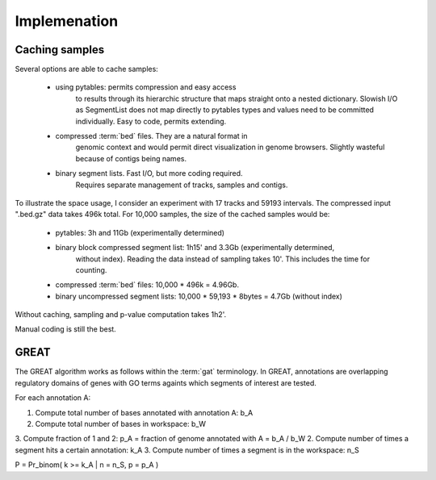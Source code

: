 ===============
Implemenation
===============

Caching samples
===============

Several options are able to cache samples:

   * using pytables: permits compression and easy access
       to results through its hierarchic structure that maps
       straight onto a nested dictionary.
       Slowish I/O as SegmentList does not map directly to pytables
       types and values need to be committed individually. Easy
       to code, permits extending.

   * compressed :term:`bed` files. They are a natural format in
       genomic context and would permit direct visualization in
       genome browsers. Slightly wasteful because of contigs
       being names.

   * binary segment lists. Fast I/O, but more coding required.
       Requires separate management of tracks, samples and 
       contigs.

To illustrate the space usage, I consider an experiment with
17 tracks and 59193 intervals. The compressed input ".bed.gz"
data takes 496k total. For 10,000 samples, the size of the cached
samples would be:
   
   * pytables: 3h and 11Gb (experimentally determined)
   * binary block compressed segment list: 1h15' and 3.3Gb (experimentally determined,
      without index). Reading the data instead of sampling takes 10'. This includes	
      the time for counting.
   * compressed :term:`bed` files: 10,000 * 496k = 4.96Gb.
   * binary uncompressed segment lists: 10,000 * 59,193 * 8bytes = 4.7Gb
     (without index)

Without caching, sampling and p-value computation takes 1h2'.

Manual coding is still the best.

GREAT
======

The GREAT algorithm works as follows within the :term:`gat`
terminology. In GREAT, annotations are overlapping regulatory domains
of genes with GO terms againts which segments of interest are tested.

For each annotation A:

1. Compute total number of bases annotated with annotation A: b_A
2. Compute total number of bases in workspace: b_W
3. Compute fraction of 1 and 2: p_A = fraction of genome annotated
with A = b_A / b_W
2. Compute number of times a segment hits a certain annotation: k_A
3. Compute number of times a segment is in the workspace: n_S

P = Pr_binom( k >= k_A | n = n_S, p = p_A )












